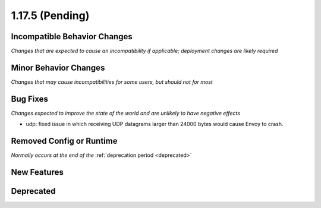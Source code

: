 1.17.5 (Pending)
=====================

Incompatible Behavior Changes
-----------------------------
*Changes that are expected to cause an incompatibility if applicable; deployment changes are likely required*

Minor Behavior Changes
----------------------
*Changes that may cause incompatibilities for some users, but should not for most*

Bug Fixes
---------
*Changes expected to improve the state of the world and are unlikely to have negative effects*

* udp: fixed issue in which receiving UDP datagrams larger than 24000 bytes would cause Envoy to crash.

Removed Config or Runtime
-------------------------
*Normally occurs at the end of the* :ref:`deprecation period <deprecated>`

New Features
------------

Deprecated
----------

